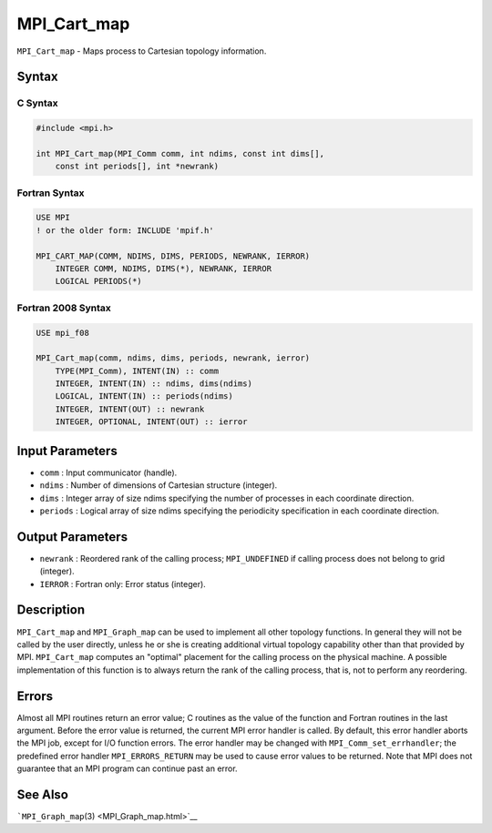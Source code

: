 .. _MPI_Cart_map:

MPI_Cart_map
~~~~~~~~~~~~

``MPI_Cart_map`` - Maps process to Cartesian topology information.

Syntax
======

C Syntax
--------

.. code:: c

   #include <mpi.h>

   int MPI_Cart_map(MPI_Comm comm, int ndims, const int dims[],
       const int periods[], int *newrank)

Fortran Syntax
--------------

.. code:: fortran

   USE MPI
   ! or the older form: INCLUDE 'mpif.h'

   MPI_CART_MAP(COMM, NDIMS, DIMS, PERIODS, NEWRANK, IERROR)
       INTEGER COMM, NDIMS, DIMS(*), NEWRANK, IERROR
       LOGICAL PERIODS(*)

Fortran 2008 Syntax
-------------------

.. code:: fortran

   USE mpi_f08

   MPI_Cart_map(comm, ndims, dims, periods, newrank, ierror)
       TYPE(MPI_Comm), INTENT(IN) :: comm
       INTEGER, INTENT(IN) :: ndims, dims(ndims)
       LOGICAL, INTENT(IN) :: periods(ndims)
       INTEGER, INTENT(OUT) :: newrank
       INTEGER, OPTIONAL, INTENT(OUT) :: ierror

Input Parameters
================

-  ``comm`` : Input communicator (handle).
-  ``ndims`` : Number of dimensions of Cartesian structure (integer).
-  ``dims`` : Integer array of size ndims specifying the number of
   processes in each coordinate direction.
-  ``periods`` : Logical array of size ndims specifying the periodicity
   specification in each coordinate direction.

Output Parameters
=================

-  ``newrank`` : Reordered rank of the calling process;
   ``MPI_UNDEFINED`` if calling process does not belong to grid
   (integer).
-  ``IERROR`` : Fortran only: Error status (integer).

Description
===========

``MPI_Cart_map`` and ``MPI_Graph_map`` can be used to implement all
other topology functions. In general they will not be called by the user
directly, unless he or she is creating additional virtual topology
capability other than that provided by MPI. ``MPI_Cart_map`` computes an
"optimal" placement for the calling process on the physical machine. A
possible implementation of this function is to always return the rank of
the calling process, that is, not to perform any reordering.

Errors
======

Almost all MPI routines return an error value; C routines as the value
of the function and Fortran routines in the last argument. Before the
error value is returned, the current MPI error handler is called. By
default, this error handler aborts the MPI job, except for I/O function
errors. The error handler may be changed with
``MPI_Comm_set_errhandler``; the predefined error handler
``MPI_ERRORS_RETURN`` may be used to cause error values to be returned.
Note that MPI does not guarantee that an MPI program can continue past
an error.

See Also
========

```MPI_Graph_map``\ (3) <MPI_Graph_map.html>`__
